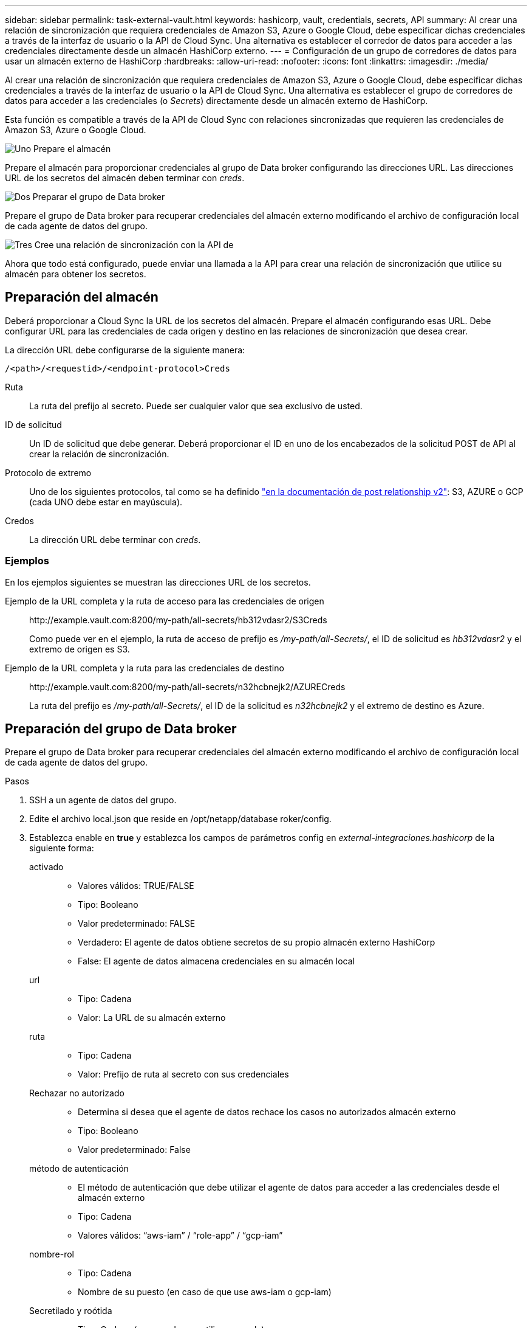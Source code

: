 ---
sidebar: sidebar 
permalink: task-external-vault.html 
keywords: hashicorp, vault, credentials, secrets, API 
summary: Al crear una relación de sincronización que requiera credenciales de Amazon S3, Azure o Google Cloud, debe especificar dichas credenciales a través de la interfaz de usuario o la API de Cloud Sync. Una alternativa es establecer el corredor de datos para acceder a las credenciales directamente desde un almacén HashiCorp externo. 
---
= Configuración de un grupo de corredores de datos para usar un almacén externo de HashiCorp
:hardbreaks:
:allow-uri-read: 
:nofooter: 
:icons: font
:linkattrs: 
:imagesdir: ./media/


Al crear una relación de sincronización que requiera credenciales de Amazon S3, Azure o Google Cloud, debe especificar dichas credenciales a través de la interfaz de usuario o la API de Cloud Sync. Una alternativa es establecer el grupo de corredores de datos para acceder a las credenciales (o _Secrets_) directamente desde un almacén externo de HashiCorp.

Esta función es compatible a través de la API de Cloud Sync con relaciones sincronizadas que requieren las credenciales de Amazon S3, Azure o Google Cloud.

.image:https://raw.githubusercontent.com/NetAppDocs/common/main/media/number-1.png["Uno"] Prepare el almacén
[role="quick-margin-para"]
Prepare el almacén para proporcionar credenciales al grupo de Data broker configurando las direcciones URL. Las direcciones URL de los secretos del almacén deben terminar con _creds_.

.image:https://raw.githubusercontent.com/NetAppDocs/common/main/media/number-2.png["Dos"] Preparar el grupo de Data broker
[role="quick-margin-para"]
Prepare el grupo de Data broker para recuperar credenciales del almacén externo modificando el archivo de configuración local de cada agente de datos del grupo.

.image:https://raw.githubusercontent.com/NetAppDocs/common/main/media/number-3.png["Tres"] Cree una relación de sincronización con la API de
[role="quick-margin-para"]
Ahora que todo está configurado, puede enviar una llamada a la API para crear una relación de sincronización que utilice su almacén para obtener los secretos.



== Preparación del almacén

Deberá proporcionar a Cloud Sync la URL de los secretos del almacén. Prepare el almacén configurando esas URL. Debe configurar URL para las credenciales de cada origen y destino en las relaciones de sincronización que desea crear.

La dirección URL debe configurarse de la siguiente manera:

`/<path>/<requestid>/<endpoint-protocol>Creds`

Ruta:: La ruta del prefijo al secreto. Puede ser cualquier valor que sea exclusivo de usted.
ID de solicitud:: Un ID de solicitud que debe generar. Deberá proporcionar el ID en uno de los encabezados de la solicitud POST de API al crear la relación de sincronización.
Protocolo de extremo:: Uno de los siguientes protocolos, tal como se ha definido https://api.cloudsync.netapp.com/docs/#/Relationships-v2/post_relationships_v2["en la documentación de post relationship v2"^]: S3, AZURE o GCP (cada UNO debe estar en mayúscula).
Credos:: La dirección URL debe terminar con _creds_.




=== Ejemplos

En los ejemplos siguientes se muestran las direcciones URL de los secretos.

Ejemplo de la URL completa y la ruta de acceso para las credenciales de origen:: \http://example.vault.com:8200/my-path/all-secrets/hb312vdasr2/S3Creds
+
--
Como puede ver en el ejemplo, la ruta de acceso de prefijo es _/my-path/all-Secrets/_, el ID de solicitud es _hb312vdasr2_ y el extremo de origen es S3.

--
Ejemplo de la URL completa y la ruta para las credenciales de destino:: \http://example.vault.com:8200/my-path/all-secrets/n32hcbnejk2/AZURECreds
+
--
La ruta del prefijo es _/my-path/all-Secrets/_, el ID de la solicitud es _n32hcbnejk2_ y el extremo de destino es Azure.

--




== Preparación del grupo de Data broker

Prepare el grupo de Data broker para recuperar credenciales del almacén externo modificando el archivo de configuración local de cada agente de datos del grupo.

.Pasos
. SSH a un agente de datos del grupo.
. Edite el archivo local.json que reside en /opt/netapp/database roker/config.
. Establezca enable en *true* y establezca los campos de parámetros config en _external-integraciones.hashicorp_ de la siguiente forma:
+
activado::
+
--
** Valores válidos: TRUE/FALSE
** Tipo: Booleano
** Valor predeterminado: FALSE
** Verdadero: El agente de datos obtiene secretos de su propio almacén externo HashiCorp
** False: El agente de datos almacena credenciales en su almacén local


--
url::
+
--
** Tipo: Cadena
** Valor: La URL de su almacén externo


--
ruta::
+
--
** Tipo: Cadena
** Valor: Prefijo de ruta al secreto con sus credenciales


--
Rechazar no autorizado::
+
--
** Determina si desea que el agente de datos rechace los casos no autorizados almacén externo
** Tipo: Booleano
** Valor predeterminado: False


--
método de autenticación::
+
--
** El método de autenticación que debe utilizar el agente de datos para acceder a las credenciales desde el almacén externo
** Tipo: Cadena
** Valores válidos: “aws-iam” / “role-app” / “gcp-iam”


--
nombre-rol::
+
--
** Tipo: Cadena
** Nombre de su puesto (en caso de que use aws-iam o gcp-iam)


--
Secretilado y roótida::
+
--
** Tipo: Cadena (en caso de que utilice app-role)


--
Espacio de nombres::
+
--
** Tipo: Cadena
** Su espacio de nombres (encabezado X-Vault-Namespace si es necesario)


--


. Repita estos pasos para cualquier otro corredores de datos del grupo.




=== Ejemplo de autenticación de rol aws

[source, json]
----
{
          “external-integrations”: {
                  “hashicorp”: {
                         “enabled”: true,
                         “url”: “https://example.vault.com:8200”,
                         “path”: ““my-path/all-secrets”,
                         “reject-unauthorized”: false,
                         “auth-method”: “aws-role”,
                         “aws-role”: {
                               “role-name”: “my-role”
                         }
                }
       }
}
----


=== Ejemplo de autenticación gcp-iam

[source, json]
----
{
"external-integrations": {
    "hashicorp": {
      "enabled": true,
      "url": http://ip-10-20-30-55.ec2.internal:8200,
      "path": "v1/secret",
      "namespace": "",
      "reject-unauthorized": true,
      "auth-method": "gcp-iam",
      "aws-iam": {
        "role-name": ""
      },
      "app-role": {
        "root_id": "",
        "secret_id": ""
      },
"gcp-iam": {
          "role-name": "my-iam-role"
      }
    }
  }
}
----


=== Configuración de permisos cuando se utiliza la autenticación gcp-iam

Si está utilizando el método de autenticación _gcp-iam_, el intermediario de datos debe tener el siguiente permiso de GCP:

[source, yaml]
----
- iam.serviceAccounts.signJwt
----
link:task-installing-gcp.html#permissions-required-for-the-service-account["Más información sobre los requisitos de permisos de GCP para el agente de datos"].



== Crear una nueva relación de sincronización mediante secretos del almacén

Ahora que todo está configurado, puede enviar una llamada a la API para crear una relación de sincronización que utilice su almacén para obtener los secretos.

Coloque la relación mediante la API DE REST de Cloud Sync.

....
Headers:
Authorization: Bearer <user-token>
Content-Type: application/json
x-account-id: <accountid>
x-netapp-external-request-id-src: request ID as part of path for source credentials
x-netapp-external-request-id-trg: request ID as part of path for target credentials
Body: post relationship v2 body
....
* Para obtener un token de usuario y su ID de cuenta de BlueXP, link:api-sync.html["consulte esta página en la documentación"].
* Para crear un cuerpo para su relación de post, https://api.cloudsync.netapp.com/docs/#/Relationships-v2/post_relationships_v2["Consulte la llamada a la API Relationships-v2"^].




=== Ejemplo

Ejemplo de la solicitud POST:

[source, json]
----
url: https://api.cloudsync.netapp.com/api/relationships-v2
headers:
"x-account-id": "CS-SasdW"
"x-netapp-external-request-id-src": "hb312vdasr2"
"Content-Type": "application/json"
"Authorization": "Bearer eyJhbGciOiJSUzI1NiIsInR5cCI6IkpXVCIsImtpZCI6Ik…"
Body:
{
"dataBrokerId": "5e6e111d578dtyuu1555sa60",
"source": {
        "protocol": "s3",
        "s3": {
                "provider": "sgws",
                "host": "1.1.1.1",
                "port": "443",
                "bucket": "my-source"
     },
"target": {
        "protocol": "s3",
        "s3": {
                "bucket": "my-target-bucket"
        }
    }
}
----